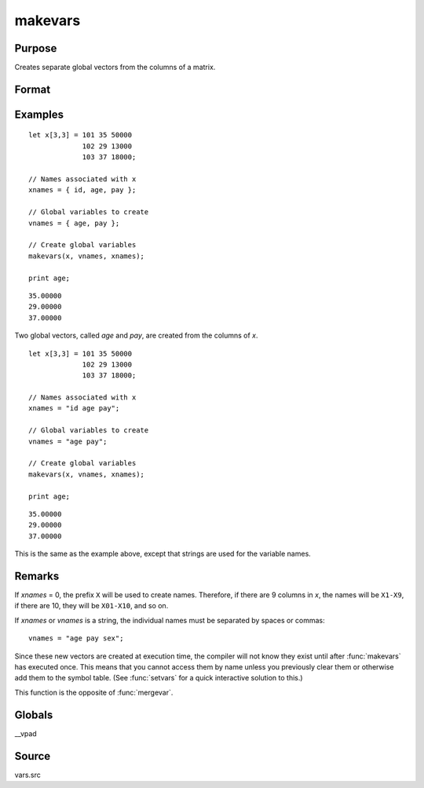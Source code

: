
makevars
==============================================

Purpose
----------------

Creates separate global vectors from the columns of a matrix.

Format
----------------
.. function:: makevars(x, vnames, xnames)

    :param x: columns to be converted into individual vectors
    :type x: NxK matrix

    :param vnames: names of global vectors to create. If 0, all names in *xnames* will be used.
    :type vnames: string or Mx1 character vector

    :param xnames: names to be associated with the columns of the matrix *x*
    :type xnames: string or Kx1 character vector

Examples
----------------

::

    let x[3,3] = 101 35 50000
                 102 29 13000
                 103 37 18000;

    // Names associated with x
    xnames = { id, age, pay };

    // Global variables to create
    vnames = { age, pay };

    // Create global variables
    makevars(x, vnames, xnames);

    print age;

::

    35.00000
    29.00000
    37.00000

Two global vectors, called *age* and *pay*, are created from the
columns of *x*.

::

    let x[3,3] = 101 35 50000
                 102 29 13000
                 103 37 18000;

    // Names associated with x
    xnames = "id age pay";

    // Global variables to create
    vnames = "age pay";

    // Create global variables
    makevars(x, vnames, xnames);

    print age;

::

    35.00000
    29.00000
    37.00000

This is the same as the example above, except that strings are used
for the variable names.

Remarks
-------

If *xnames* = 0, the prefix ``X`` will be used to create names. Therefore, if
there are 9 columns in *x*, the names will be ``X1-X9``, if there are 10, they
will be ``X01-X10``, and so on.

If *xnames* or *vnames* is a string, the individual names must be separated
by spaces or commas:

::

   vnames = "age pay sex";

Since these new vectors are created at execution time, the compiler will
not know they exist until after :func:`makevars` has executed once. This means
that you cannot access them by name unless you previously clear them or
otherwise add them to the symbol table. (See :func:`setvars` for a quick
interactive solution to this.)

This function is the opposite of :func:`mergevar`.


Globals
------------

\__vpad

Source
------

vars.src

.. seealso:: Functions :func:`mergevar`, :func:`setvars`
